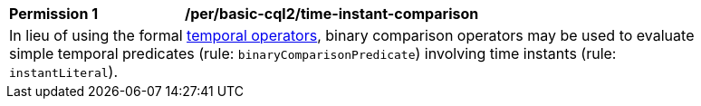 [[per_basic-cql2_time-instant-comparison]]
[width="90%",cols="2,6a"]
|===
^|*Permission {counter:per-id}* |*/per/basic-cql2/time-instant-comparison* +
2+|In lieu of using the formal <<temporal-operators,temporal operators>>, binary comparison operators may be used to evaluate simple temporal predicates (rule: `binaryComparisonPredicate`) involving time instants (rule: `instantLiteral`).
|===
